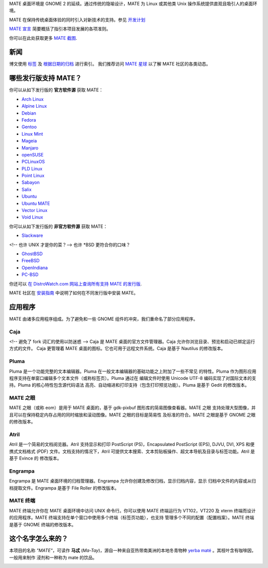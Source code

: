 .. link:
.. description:
.. tags: About,Applications,Screenshots,关于,应用,截图
.. date: 2016-04-08 15:29:57
.. title: MATE 桌面环境
.. slug: index
.. pretty_url: False

MATE 桌面环境是 GNOME 2 的延续。通过传统的隐喻设计，MATE 为 Linux 或其他类
Unix 操作系统提供直观且吸引人的桌面环境。

MATE 在保持传统桌面体验的同时引入对新技术的支持。参见
`开发计划 <http://wiki.mate-desktop.com/roadmap>`_

`MATE 宣言 <http://wiki.mate-desktop.com/board:manifesto>`_
简要概括了指引本项目发展的各项准则。

.. image:: /screens/screenshot.jpg
    :align: center

你可以在此处获取更多 `MATE 截图 <gallery/1.14/>`_.

----
新闻
----

.. post-list::
    :lang: en
    :stop: 5

博文使用 `标签 <tags/>`_ 及 `根据日期的归档 <archive/>`_ 进行索引。
我们推荐访问 `MATE 星球 <http://planet.mate-desktop.com>`_ 以了解 MATE 社区的各类动态。

-----------------------
哪些发行版支持 MATE？
-----------------------

你可以从如下发行版的 **官方软件源** 获取 MATE：

* `Arch Linux <http://www.archlinux.org>`_
* `Alpine Linux <https://www.alpinelinux.org/>`_
* `Debian <http://www.debian.org>`_
* `Fedora <http://www.fedoraproject.org>`_
* `Gentoo <http://www.gentoo.org>`_
* `Linux Mint <http://linuxmint.com>`_
* `Mageia <https://www.mageia.org/en/>`_
* `Manjaro <http://manjaro.org/>`_
* `openSUSE <http://www.opensuse.org>`_
* `PCLinuxOS <http://www.pclinuxos.com/get-pclinuxos/mate/>`_
* `PLD Linux <https://www.pld-linux.org/>`_
* `Point Linux <http://pointlinux.org/>`_
* `Sabayon <http://www.sabayon.org>`_
* `Salix <http://www.salixos.org>`_
* `Ubuntu <http://www.ubuntu.com>`_
* `Ubuntu MATE <http://www.ubuntu-mate.org>`_
* `Vector Linux <http://vectorlinux.com>`_
* `Void Linux <http://www.voidlinux.eu/>`_

你可以从如下发行版的 **非官方软件源** 获取 MATE：

* `Slackware <http://www.slackware.com>`_

<!-- 也许 UNIX 才是你的菜？-->
也许 \*BSD 更符合你的口味？

* `GhostBSD <http://ghostbsd.org>`_
* `FreeBSD <http://freebsd.org>`_
* `OpenIndiana <https://www.openindiana.org>`_
* `PC-BSD <http://www.pcbsd.org>`_

你还可以 `在 DistroWatch.com 网站上查询所有支持 MATE 的发行版 <http://distrowatch.org/search.php?desktop=MATE#distrosearch>`_.

MATE 社区在 `安装指南  <http://wiki.mate-desktop.com/download>`_ 中说明了如何在不同发行版中安装 MATE。


--------
应用程序
--------

MATE 由诸多应用程序组成。为了避免和一些 GNOME 组件的冲突，我们重命名了部分应用程序。

Caja
====

.. image:: /assets/img/mate/caja.png

<!-- 避免了 fork 词汇的使用以防迷惑 -->
Caja 是 MATE 桌面的官方文件管理器。Caja 允许你浏览目录、预览和启动已绑定运行方式的文件。
Caja 更管理着 MATE 桌面的图标。它也可用于远程文件系统。Caja 是基于 Nautilus 的修改版本。

Pluma
=====

.. image:: /assets/img/mate/pluma.png

Pluma 是一个功能完整的文本编辑器。Pluma 在一般文本编辑器的基础功能之上附加了一些不常见
的特性。Pluma 作为图形应用程序支持在单窗口编辑多个文本文件（或称标签页）。Pluma 通过在
编辑文件时使用 Unicode UTF-8 编码实现了对国际文本的支持。Pluma 的核心特性包含源代码语法
高亮、自动缩进和打印支持（包含打印预览功能）。Pluma 是基于 Gedit 的修改版本。

MATE 之眼
=========

.. image:: /assets/img/mate/eom.png

MATE 之眼（或称 eom）是用于 MATE 桌面的，基于 gdk-pixbuf 图形库的简易图像查看器。MATE 之眼
支持处理大型图像，并且可以在保持稳定内存占用的同时缩放和滚动图像。MATE 之眼的目标是简易性
及标准的符合。MATE 之眼是基于 GNOME 之眼的修改版本。

Atril
=====

.. image:: /assets/img/mate/atril.png

Atril 是一个简易的文档阅览器。Atril 支持显示和打印 PostScript (PS)，Encapsulated
PostScript (EPS), DJVU, DVI, XPS 和便携式文档格式 (PDF) 文件。文档支持的情况下，Atril
可提供文本搜索、文本剪贴板操作、超文本导航及目录与标签功能。Atril 是基于 Evince 的
修改版本。

Engrampa
========

.. image:: /assets/img/mate/engrampa.png

Engrampa 是 MATE 桌面环境的归档管理器。Engrampa 允许你创建及修改归档，显示归档内容，显示
归档中文件的内容或从归档提取文件。Engrampa 是基于 File Roller 的修改版本。

MATE 终端
=========

.. image:: /assets/img/mate/terminal.png

MATE 终端允许你在 MATE 桌面环境中访问 UNIX 命令行。你可以使用 MATE 终端运行为 VT102，VT220 
及 xterm 终端而设计的应用程序。MATE 终端支持在单个窗口中使用多个终端（标签页功能），也支持
管理多个不同的配置（配置档案）。MATE 终端是基于 GNOME 终端的修改版本。

------------------
这个名字怎么来的？
------------------

本项目的名称 *"MATE"*，可读作 **马忒** (*Ma-Tay*)，源自一种来自亚热带南美洲的本地冬青物种
`yerba maté <http://en.wikipedia.org/wiki/Yerba_mate>`_ 。其枝叶含有咖啡因，一般用来制作
浸剂和一种称为 mate 的饮品。

.. image:: http://upload.wikimedia.org/wikipedia/commons/thumb/2/28/Ilex_paraguariensis_-_K%C3%B6hler%E2%80%93s_Medizinal-Pflanzen-074.jpg/220px-Ilex_paraguariensis_-_K%C3%B6hler%E2%80%93s_Medizinal-Pflanzen-074.jpg
    :align: center
